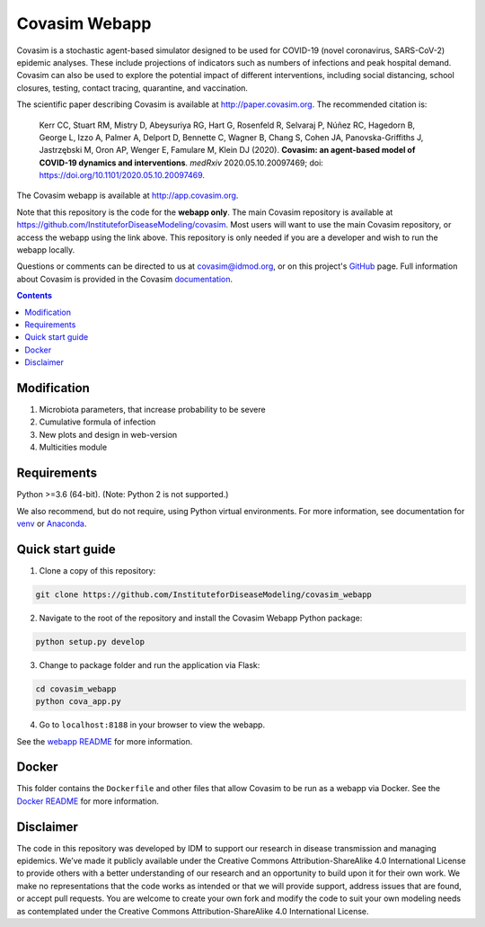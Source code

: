 ==============
Covasim Webapp
==============

Covasim is a stochastic agent-based simulator designed to be used for COVID-19 (novel coronavirus, SARS-CoV-2) epidemic analyses. These include projections of indicators such as numbers of infections and peak hospital demand. Covasim can also be used to explore the potential impact of different interventions, including social distancing, school closures, testing, contact tracing, quarantine, and vaccination.

The scientific paper describing Covasim is available at http://paper.covasim.org. The recommended citation is:

    Kerr CC, Stuart RM, Mistry D, Abeysuriya RG, Hart G, Rosenfeld R, Selvaraj P, Núñez RC, Hagedorn B, George L, Izzo A, Palmer A, Delport D, Bennette C, Wagner B, Chang S, Cohen JA, Panovska-Griffiths J, Jastrzębski M, Oron AP, Wenger E, Famulare M, Klein DJ (2020). **Covasim: an agent-based model of COVID-19 dynamics and interventions**. *medRxiv* 2020.05.10.20097469; doi: https://doi.org/10.1101/2020.05.10.20097469.

The Covasim webapp is available at http://app.covasim.org.

Note that this repository is the code for the **webapp only**. The main Covasim repository is available at https://github.com/InstituteforDiseaseModeling/covasim. Most users will want to use the main Covasim repository, or access the webapp using the link above. This repository is only needed if you are a developer and wish to run the webapp locally.

Questions or comments can be directed to us at covasim@idmod.org, or on this project's
GitHub_ page. Full information about Covasim is provided in the Covasim documentation_.

.. _GitHub: https://github.com/InstituteforDiseaseModeling/covasim_webapp
.. _documentation: https://docs.covasim.org


.. contents:: **Contents**
   :local:
   :depth: 2

Modification
======
1) Microbiota parameters, that increase probability to be severe
2) Cumulative formula of infection
3) New plots and design in web-version
4) Multicities module

Requirements
============

Python >=3.6 (64-bit). (Note: Python 2 is not supported.)

We also recommend, but do not require, using Python virtual environments. For
more information, see documentation for venv_ or Anaconda_.

.. _venv: https://docs.python.org/3/tutorial/venv.html
.. _Anaconda: https://docs.conda.io/projects/conda/en/latest/user-guide/tasks/manage-environments.html


Quick start guide
==================

1.  Clone a copy of this repository:

.. code-block:: shell

    git clone https://github.com/InstituteforDiseaseModeling/covasim_webapp

2.  Navigate to the root of the repository and install the Covasim Webapp Python package:

.. code-block:: shell

    python setup.py develop

3. Change to package folder and run the application via Flask:

.. code-block:: shell

    cd covasim_webapp
    python cova_app.py

4. Go to ``localhost:8188`` in your browser to view the webapp.

See the `webapp README`_ for more information.

.. _webapp README: ./covasim_webapp


Docker
======

This folder contains the ``Dockerfile`` and other files that allow Covasim to be run as a webapp via Docker. See the `Docker README`_ for more information.

.. _Docker README: ./docker


Disclaimer
==========

The code in this repository was developed by IDM to support our research in disease transmission and managing epidemics. We’ve made it publicly available under the Creative Commons Attribution-ShareAlike 4.0 International License to provide others with a better understanding of our research and an opportunity to build upon it for their own work. We make no representations that the code works as intended or that we will provide support, address issues that are found, or accept pull requests. You are welcome to create your own fork and modify the code to suit your own modeling needs as contemplated under the Creative Commons Attribution-ShareAlike 4.0 International License.
